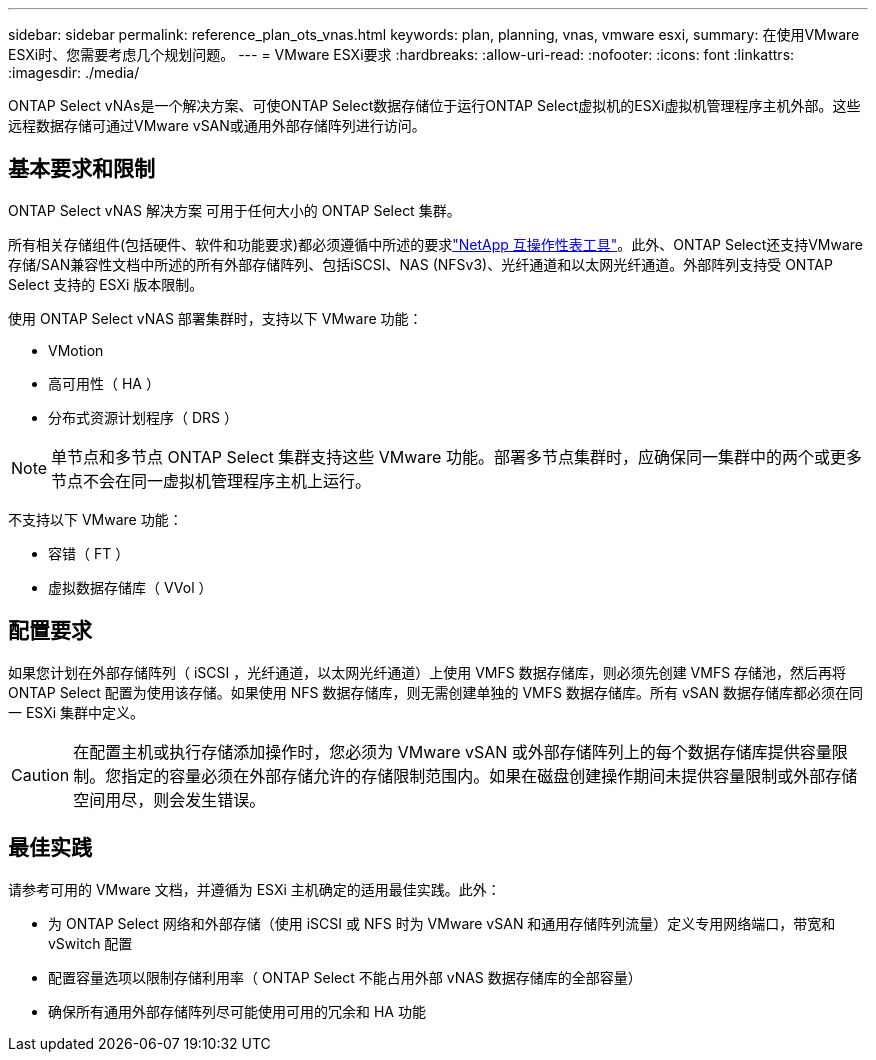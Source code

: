 ---
sidebar: sidebar 
permalink: reference_plan_ots_vnas.html 
keywords: plan, planning, vnas, vmware esxi, 
summary: 在使用VMware ESXi时、您需要考虑几个规划问题。 
---
= VMware ESXi要求
:hardbreaks:
:allow-uri-read: 
:nofooter: 
:icons: font
:linkattrs: 
:imagesdir: ./media/


[role="lead"]
ONTAP Select vNAs是一个解决方案、可使ONTAP Select数据存储位于运行ONTAP Select虚拟机的ESXi虚拟机管理程序主机外部。这些远程数据存储可通过VMware vSAN或通用外部存储阵列进行访问。



== 基本要求和限制

ONTAP Select vNAS 解决方案 可用于任何大小的 ONTAP Select 集群。

所有相关存储组件(包括硬件、软件和功能要求)都必须遵循中所述的要求link:https://mysupport.netapp.com/matrix/["NetApp 互操作性表工具"^]。此外、ONTAP Select还支持VMware存储/SAN兼容性文档中所述的所有外部存储阵列、包括iSCSI、NAS (NFSv3)、光纤通道和以太网光纤通道。外部阵列支持受 ONTAP Select 支持的 ESXi 版本限制。

使用 ONTAP Select vNAS 部署集群时，支持以下 VMware 功能：

* VMotion
* 高可用性（ HA ）
* 分布式资源计划程序（ DRS ）



NOTE: 单节点和多节点 ONTAP Select 集群支持这些 VMware 功能。部署多节点集群时，应确保同一集群中的两个或更多节点不会在同一虚拟机管理程序主机上运行。

不支持以下 VMware 功能：

* 容错（ FT ）
* 虚拟数据存储库（ VVol ）




== 配置要求

如果您计划在外部存储阵列（ iSCSI ，光纤通道，以太网光纤通道）上使用 VMFS 数据存储库，则必须先创建 VMFS 存储池，然后再将 ONTAP Select 配置为使用该存储。如果使用 NFS 数据存储库，则无需创建单独的 VMFS 数据存储库。所有 vSAN 数据存储库都必须在同一 ESXi 集群中定义。


CAUTION: 在配置主机或执行存储添加操作时，您必须为 VMware vSAN 或外部存储阵列上的每个数据存储库提供容量限制。您指定的容量必须在外部存储允许的存储限制范围内。如果在磁盘创建操作期间未提供容量限制或外部存储空间用尽，则会发生错误。



== 最佳实践

请参考可用的 VMware 文档，并遵循为 ESXi 主机确定的适用最佳实践。此外：

* 为 ONTAP Select 网络和外部存储（使用 iSCSI 或 NFS 时为 VMware vSAN 和通用存储阵列流量）定义专用网络端口，带宽和 vSwitch 配置
* 配置容量选项以限制存储利用率（ ONTAP Select 不能占用外部 vNAS 数据存储库的全部容量）
* 确保所有通用外部存储阵列尽可能使用可用的冗余和 HA 功能

